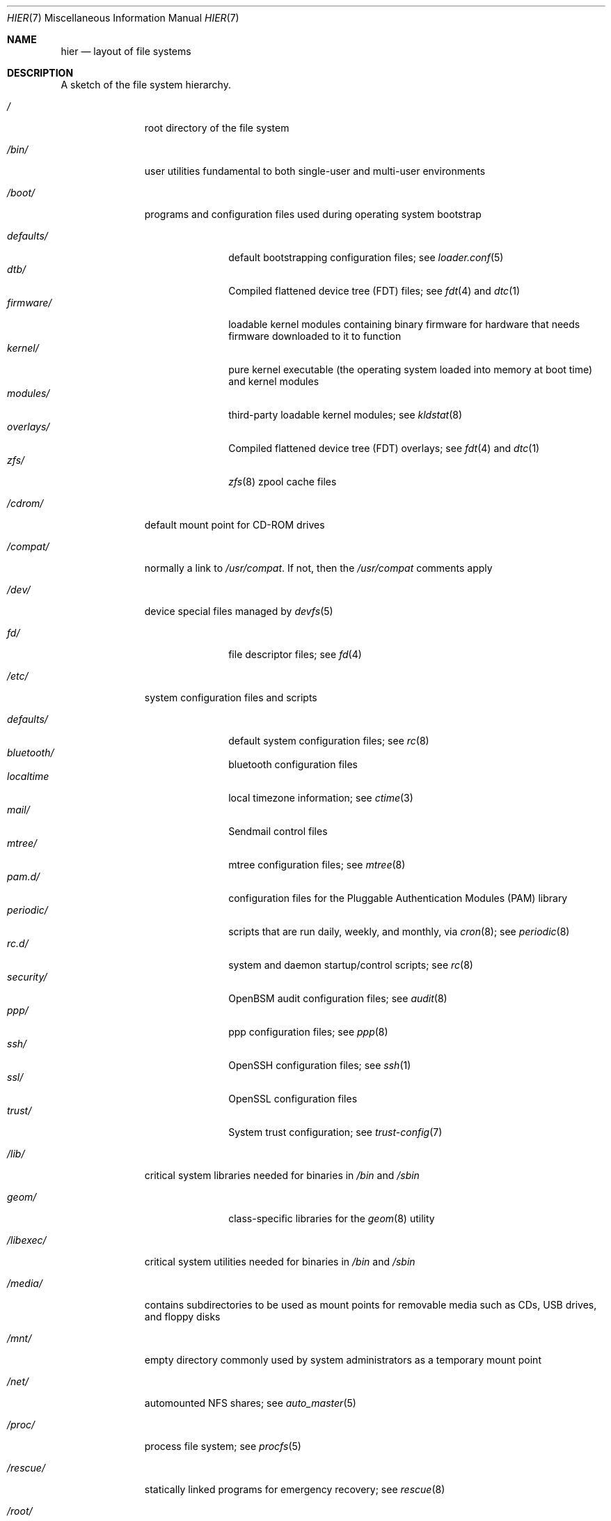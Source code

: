 .\" Copyright (c) 1990, 1993
.\"	The Regents of the University of California.  All rights reserved.
.\"
.\" Redistribution and use in source and binary forms, with or without
.\" modification, are permitted provided that the following conditions
.\" are met:
.\" 1. Redistributions of source code must retain the above copyright
.\"    notice, this list of conditions and the following disclaimer.
.\" 2. Redistributions in binary form must reproduce the above copyright
.\"    notice, this list of conditions and the following disclaimer in the
.\"    documentation and/or other materials provided with the distribution.
.\" 3. Neither the name of the University nor the names of its contributors
.\"    may be used to endorse or promote products derived from this software
.\"    without specific prior written permission.
.\"
.\" THIS SOFTWARE IS PROVIDED BY THE REGENTS AND CONTRIBUTORS ``AS IS'' AND
.\" ANY EXPRESS OR IMPLIED WARRANTIES, INCLUDING, BUT NOT LIMITED TO, THE
.\" IMPLIED WARRANTIES OF MERCHANTABILITY AND FITNESS FOR A PARTICULAR PURPOSE
.\" ARE DISCLAIMED.  IN NO EVENT SHALL THE REGENTS OR CONTRIBUTORS BE LIABLE
.\" FOR ANY DIRECT, INDIRECT, INCIDENTAL, SPECIAL, EXEMPLARY, OR CONSEQUENTIAL
.\" DAMAGES (INCLUDING, BUT NOT LIMITED TO, PROCUREMENT OF SUBSTITUTE GOODS
.\" OR SERVICES; LOSS OF USE, DATA, OR PROFITS; OR BUSINESS INTERRUPTION)
.\" HOWEVER CAUSED AND ON ANY THEORY OF LIABILITY, WHETHER IN CONTRACT, STRICT
.\" LIABILITY, OR TORT (INCLUDING NEGLIGENCE OR OTHERWISE) ARISING IN ANY WAY
.\" OUT OF THE USE OF THIS SOFTWARE, EVEN IF ADVISED OF THE POSSIBILITY OF
.\" SUCH DAMAGE.
.\"
.\"	@(#)hier.7	8.1 (Berkeley) 6/5/93
.\" $FreeBSD$
.\"
.Dd June 18, 2018
.Dt HIER 7
.Os
.Sh NAME
.Nm hier
.Nd layout of file systems
.Sh DESCRIPTION
A sketch of the file system hierarchy.
.Bl -tag -width "/libexec/"
.It Pa /
root directory of the file system
.It Pa /bin/
user utilities fundamental to both single-user and multi-user environments
.It Pa /boot/
programs and configuration files used during operating system bootstrap
.Pp
.Bl -tag -width "defaults/" -compact
.It Pa defaults/
default bootstrapping configuration files; see
.Xr loader.conf 5
.It Pa dtb/
Compiled flattened device tree (FDT) files; see
.Xr fdt 4
and
.Xr dtc 1
.It Pa firmware/
loadable kernel modules containing binary firmware for hardware that needs
firmware downloaded to it to function
.It Pa kernel/
pure kernel executable (the operating system loaded into memory
at boot time) and kernel modules
.It Pa modules/
third-party loadable kernel modules;
see
.Xr kldstat 8
.It Pa overlays/
Compiled flattened device tree (FDT) overlays; see
.Xr fdt 4
and
.Xr dtc 1
.It Pa zfs/
.Xr zfs 8
zpool cache files
.El
.It Pa /cdrom/
default mount point for CD-ROM drives
.It Pa /compat/
normally a link to
.Pa /usr/compat .
If not, then the
.Pa /usr/compat
comments apply
.It Pa /dev/
device special files managed by
.Xr devfs 5
.Pp
.Bl -tag -width "defaults/" -compact
.It Pa fd/
file descriptor files;
see
.Xr \&fd 4
.El
.It Pa /etc/
system configuration files and scripts
.Pp
.Bl -tag -width "defaults/" -compact
.It Pa defaults/
default system configuration files;
see
.Xr rc 8
.It Pa bluetooth/
bluetooth configuration files
.It Pa localtime
local timezone information;
see
.Xr ctime 3
.It Pa mail/
Sendmail control files
.It Pa mtree/
mtree configuration files;
see
.Xr mtree 8
.It Pa pam.d/
configuration files for the Pluggable Authentication Modules (PAM)
library
.It Pa periodic/
scripts that are run daily, weekly, and monthly, via
.Xr cron 8 ;
see
.Xr periodic 8
.It Pa rc.d/
system and daemon startup/control scripts;
see
.Xr rc 8
.It Pa security/
OpenBSM audit configuration files;
see
.Xr audit 8
.It Pa ppp/
ppp configuration files;
see
.Xr ppp 8
.It Pa ssh/
OpenSSH configuration files;
see
.Xr ssh 1
.It Pa ssl/
OpenSSL configuration files
.It Pa trust/
System trust configuration; see
.Xr trust-config 7
.El
.It Pa /lib/
critical system libraries needed for binaries in
.Pa /bin
and
.Pa /sbin
.Pp
.Bl -tag -width "defaults/" -compact
.It Pa geom/
class-specific libraries for the
.Xr geom 8
utility
.El
.It Pa /libexec/
critical system utilities needed for binaries in
.Pa /bin
and
.Pa /sbin
.It Pa /media/
contains subdirectories to be used as mount points
for removable media such as CDs, USB drives, and
floppy disks
.It Pa /mnt/
empty directory commonly used by
system administrators as a temporary mount point
.It Pa /net/
automounted NFS shares;
see
.Xr auto_master 5
.It Pa /proc/
process file system;
see
.Xr procfs 5
.It Pa /rescue/
statically linked programs for emergency recovery;
see
.Xr rescue 8
.It Pa /root/
root's HOME directory
.It Pa /sbin/
system programs and administration utilities
fundamental to both single-user and multi-user environments
.It Pa /tmp/
temporary files that are not guaranteed to persist across system reboots
.It Pa /usr/
contains the majority of user utilities and applications
.Pp
.Bl -tag -width "defaults/" -compact
.It Pa bin/
common utilities, programming tools, and applications
.It Pa compat/
files needed to support binary compatibility with other operating systems,
such as Linux
.It Pa include/
standard C include files
.Pp
.Bl -tag -width "kerberos5/" -compact
.It Pa arpa/
C include files for Internet service protocols
.It Pa bsnmp/
C include files for the SNMP daemon
.It Pa c++/
C++ include files
.It Pa cam/
C include files for the Common Access Methods Layer
.Bl -tag -width "kerberos5/" -compact
.It Pa scsi/
SCSI device on top of CAM
.El
.It Pa dev/
C include files for programming various
.Fx
devices
.Bl -tag -width "kerberos5/" -compact
.It Pa ic/
various header files describing driver- and bus-independent
hardware circuits
.It Pa ofw/
Open Firmware support
.It Pa pbio/
8255 PPI cards;
see
.Xr pbio 4
.It Pa ppbus/
parallel port bus;
see
.Xr ppbus 4
.It Pa usb/
USB subsystem
.It Pa wi/
.Xr wi 4
WaveLAN driver
.El
.It Pa fs/
.Bl -tag -width "kerberos5/" -compact
.It Pa fdescfs/
per-process file descriptors file system
.It Pa msdosfs/
MS-DOS file system
.It Pa nfs/
C include files for NFS (Network File System) version 2, 3 and 4
.It Pa nullfs/
loopback file system
.It Pa procfs/
process file system
.It Pa smbfs/
SMB/CIFS file system
.It Pa udf/
UDF file system
.It Pa unionfs
union file system
.El
.It Pa geom/
GEOM framework
.Bl -tag -width "kerberos5/" -compact
.It Pa concat/
CONCAT GEOM class
.It Pa gate/
GATE GEOM class
.It Pa mirror/
MIRROR GEOM class
.It Pa nop/
NOP GEOM class
.It Pa raid3/
RAID3 GEOM class
.It Pa stripe/
STRIPE GEOM class
.El
.It Pa libmilter/
C include files for libmilter,
the
.Xr sendmail 8
mail filter API
.It Pa machine/
machine-specific C include files
.It Pa net/
miscellaneous network C include files
.Bl -tag -width Fl -compact
.It Pa altq/
C include files for alternate queueing
.El
.It Pa net80211/
C include files for 802.11 wireless networking;
see
.Xr net80211 4
.It Pa netinet/
C include files for Internet standard protocols;
see
.Xr inet 4
.It Pa netinet6/
C include files for Internet protocol version 6;
see
.Xr inet6 4
.It Pa netipsec/
kernel key-management service;
see
.Xr ipsec 4
.It Pa netsmb/
SMB/CIFS requester
.It Pa nfs/
C include files for NFS (Network File System) version 2 and 3 (legacy)
.It Pa openssl/
OpenSSL (Cryptography/SSL toolkit) headers
.It Pa protocols/
C include files for Berkeley service protocols
.It Pa rpc/
remote procedure calls;
see
.Xr rpc 3
.It Pa rpcsvc/
definition of RPC service structures; see
.Xr rpc 3
.It Pa security/
PAM; see
.Xr pam 8
.It Pa sys/
system C include files (kernel data structures)
.\" .It Pa tcl/
.\" Tcl language;
.\" see
.\" .Xr Tcl n
.\" .Bl -tag -width "kerberos5/" -compact
.\" .It Pa generic/
.\" ???
.\" .It Pa unix/
.\" ???
.\" .El
.It Pa ufs/
C include files for UFS (The U-word File System)
.Bl -tag -width "kerberos5/" -compact
.It Pa ffs/
Fast file system
.It Pa ufs/
UFS file system
.El
.It Pa vm/
virtual memory;
see
.Xr vmstat 8
.El
.Pp
.It Pa lib/
shared and archive
.Xr ar 1 Ns -type
libraries
.Pp
.Bl -tag -width Fl -compact
.It Pa aout/
a.out archive libraries
.It Pa compat/
shared libraries for compatibility
.Bl -tag -width Fl -compact
.It Pa aout/
a.out backward compatibility libraries
.El
.It Pa debug/
standalone debug data for the kernel and base system libraries and binaries
.It Pa dtrace/
DTrace library scripts
.It Pa engines/
OpenSSL (Cryptography/SSL toolkit) dynamically loadable engines
.El
.Pp
.It Pa libdata/
miscellaneous utility data files
.Pp
.Bl -tag -width Fl -compact
.It Pa gcc/
.Xr gcc 1
configuration data
.It Pa ldscripts/
linker scripts;
see
.Xr ld 1
.El
.Pp
.It Pa libexec/
system daemons & system utilities (executed by other programs)
.Pp
.Bl -tag -width Fl -compact
.It Pa aout/
utilities to manipulate a.out executables
.It Pa elf/
utilities to manipulate ELF executables
.It Pa lpr/
utilities and filters for LP print system;
see
.Xr lpr 1
.It Pa sendmail/
the
.Xr sendmail 8
binary;
see
.Xr mailwrapper 8
.It Pa sm.bin/
restricted shell for
.Xr sendmail 8 ;
see
.Xr smrsh 8
.El
.Pp
.It Pa local/
local executables, libraries, etc.
Also used as the default destination for the
.Xr ports 7
framework.
Within
.Pa local/ ,
the general layout sketched out by
.Nm
for
.Pa /usr
should be used.
Exceptions are the
.Pa man
directory
.Po directly under
.Pa local/
rather than under
.Pa local/share/ Ns Pc ,
ports documentation
.Po in
.Pa share/doc/<port>/ Ns Pc ,
and
.Pa /usr/local/etc
.Po mimics
.Pa /etc Ns Pc .
.It Pa obj/
architecture-specific target tree produced by building the
.Pa /usr/src
tree
.It Pa ports/
.Xr ports 7 ,
the
.Fx
ports collection.
.It Pa sbin/
system daemons & system utilities (executed by users)
.It Pa share/
architecture-independent files
.Pp
.Bl -tag -width Fl -compact
.It Pa calendar/
a variety of pre-fab calendar files;
see
.Xr calendar 1
.It Pa dict/
word lists;
see
.Xr look 1
.Bl -tag -width Fl -compact
.It Pa freebsd
.Fx Ns -specific
terms, proper names, and jargon
.It Pa web2
words from Webster's 2nd International
.El
.It Pa doc/
miscellaneous documentation;
source for most of the printed
.Bx
manuals (available
from the
.Tn USENIX
association)
.Bl -tag -width Fl -compact
.It Pa FAQ/
Frequently Asked Questions
.It Pa IPv6/
implementation notes for IPv6
.It Pa es/
Spanish translations of documents in /usr/share/doc
.It Pa handbook/
.Fx
Handbook
.It Pa ja/
Japanese translations of documents in /usr/share/doc
.It Pa legal/
License files for vendor supplied firmware files
.It Pa ncurses/
HTML documents pertaining to ncurses;
see
.Xr ncurses 3
.It Pa ntp/
HTML documents pertaining to the Network Time Protocol
.It Pa ru/
Russian translations of documents in /usr/share/doc
.It Pa tutorials/
.Fx
tutorials
.It Pa zh/
Chinese translations of documents in /usr/share/doc
.El
.It Pa examples/
various examples for users and programmers
.It Pa firmware/
firmware images loaded by userland programs
.It Pa games/
ASCII text files used by various games
.It Pa keys/
known trusted and revoked keys.
.Bl -tag -width Fl -compact
.It Pa pkg/
fingerprints for
.Xr pkg 7
and
.Xr pkg 8
.El
.It Pa locale/
localization files;
see
.Xr setlocale 3
.It Pa man/
manual pages
.It Pa misc/
miscellaneous system-wide ASCII text files
.Bl -tag -width Fl -compact
.It Pa fonts/
???
.It Pa termcap
terminal characteristics database;
see
.Xr termcap 5
.El
.It Pa mk/
templates for make;
see
.Xr make 1
.It Pa nls/
national language support files;
see
.Xr mklocale 1
.It Pa security/
data files for security policies such as
.Xr mac_lomac 4
.It Pa sendmail/
.Xr sendmail 8
configuration files
.It Pa skel/
example
.Pa .\&
(dot) files for new accounts
.It Pa snmp/
MIBs, example files and tree definitions for the SNMP daemon.
.Bl -tag -width Fl -compact
.It Pa defs/
tree definition files for use with
.Xr gensnmptree 1
.It Pa mibs/
MIB files
.El
.It Pa syscons/
files used by syscons;
see
.Xr syscons 4
.Bl -tag -width Fl -compact
.It Pa fonts/
console fonts;
see
.Xr vidcontrol 1
and
.Xr vidfont 1
.It Pa keymaps/
console keyboard maps;
see
.Xr kbdcontrol 1
and
.Xr kbdmap 1
.It Pa scrnmaps/
console screen maps
.El
.It Pa tabset/
tab description files for a variety of terminals; used in
the termcap file;
see
.Xr termcap 5
.It Pa vi/
localization support and utilities for
.Xr vi 1
.It Pa vt/
files used by vt;
see
.Xr vt 4
.Bl -tag -width Fl -compact
.It Pa fonts/
console fonts;
see
.Xr vidcontrol 1
and
.Xr vidfont 1
.It Pa keymaps/
console keyboard maps;
see
.Xr kbdcontrol 1
and
.Xr kbdmap 1
.\" .It Pa scrnmaps/
.\" console screen maps
.El
.It Pa zoneinfo/
timezone configuration information;
see
.Xr tzfile 5
.El
.Pp
.It Pa src/
.Bx ,
third-party, and/or local source files
.Pp
.Bl -tag -width "kerberos5/" -compact
.It Pa bin/
source code for files in /bin
.It Pa cddl/
utilities covered by the Common Development and Distribution License
.It Pa contrib/
source code for contributed software
.It Pa crypto/
source code for contributed cryptography software
.It Pa etc/
source code for files in
.Pa /etc
.It Pa gnu/
utilities covered by the GNU General Public License
.It Pa include/
source code for files in
.Pa /usr/include
.It Pa kerberos5/
build infrastructure for Kerberos version 5
.It Pa lib/
source code for files in
.Pa /lib
and
.Pa /usr/lib
.It Pa libexec/
source code for files in
.Pa /usr/libexec
.It Pa release/
files required to produce a
.Fx
release
.It Pa rescue/
source code for files in
.Pa /rescue
.It Pa sbin/
source code for files in
.Pa /sbin
.It Pa secure/
build directory for files in
.Pa /usr/src/crypto
.It Pa share/
source for files in
.Pa /usr/share
.It Pa stand/
boot loader source code
.It Pa sys/
kernel source code
.Bl -tag -width Fl -compact
.It Pa amd64/
AMD64 architecture support
.It Pa arm/
ARM architecture support
.It Pa arm64/
ARMv8 architecture support
.It Pa cam/
.Xr cam 4
and
.Xr ctl 4
.It Pa cddl/
CDDL-licensed optional sources, including ZFS
and DTrace
.It Pa ddb/
.Xr ddb 4
.It Pa fs/
most filesystems
.It Pa dev/
device drivers
.It Pa geom/
.Xr geom 4
.It Pa i386/
i386 (32 bit) architecture support
.It Pa kern/
main part of the kernel
.It Pa mips/
MIPS architecture support
.It Pa net80211/
.Xr net80211 4
.It Pa netgraph/
.Xr netgraph 4
.It Pa netinet/
.Xr inet 4
.It Pa netinet6/
.Xr inet6 4
.It Pa netipsec/
.Xr ipsec 4
.It Pa netpfil/
.Xr ipfw 4
and
.Xr pf 4
.It Pa opencrypto/
.Xr crypto 7
.It Pa powerpc/
PowerPC/POWER architecture support
.It Pa riscv/
RISC-V architecture support
.It Pa security/
.Xr audit 4
and
.Xr mac 4
.It Pa sparc64/
SPARC64 architecture support
.It Pa sys/
kernel headers
.It Pa ufs/
Unix File System
.It Pa x86/
code shared by AMD64 and i386 architectures
.El
.It Pa targets/
support for experimental DIRDEPS_BUILD
.It Pa tests/
source code for files in
.Pa /usr/tests
.It Pa tools/
tools used for maintenance and testing of
.Fx
.It Pa usr.bin/
source code for files in
.Pa /usr/bin
.It Pa usr.sbin/
source code for files in
.Pa /usr/sbin
.El
.Pp
.It Pa tests/
The
.Fx
test suite.
See
.Xr tests 7
for more details.
.El
.It Pa /var/
multi-purpose log, temporary, transient, and spool files
.Pp
.Bl -tag -width "defaults/" -compact
.It Pa account/
system accounting files
.Pp
.Bl -tag -width Fl -compact
.It Pa acct
execution accounting file;
see
.Xr acct 5
.El
.Pp
.It Pa at/
timed command scheduling files;
see
.Xr \&at 1
.Pp
.Bl -tag -width Fl -compact
.It Pa jobs/
directory containing job files
.It Pa spool/
directory containing output spool files
.El
.Pp
.It Pa backups/
miscellaneous backup files
.It Pa cache/
miscellaneous cached files
.Pp
.Bl -tag -width Fl -compact
.It Pa pkg/
cached packages for
.Xr pkg 8
.El
.Pp
.It Pa crash/
default directory to store kernel crash dumps; see
.Xr crash 8
and
.Xr savecore 8
.It Pa cron/
files used by cron;
see
.Xr cron 8
.Pp
.Bl -tag -width Fl -compact
.It Pa tabs/
crontab files;
see
.Xr crontab 5
.El
.Pp
.It Pa db/
miscellaneous automatically generated system-specific database files
.It Pa empty/
empty directory for use by programs that need a specifically empty directory.
Used for instance by
.Xr sshd 8
for privilege separation.
.It Pa games/
miscellaneous game status and score files
.It Pa heimdal/
Kerberos server databases; see
.Xr kdc 8
.It Pa log/
miscellaneous system log files
.Pp
.Bl -tag -width Fl -compact
.It Pa utx.lastlogin
last login log;
see
.Xr getutxent 3
.It Pa utx.log
login/logout log;
see
.Xr getutxent 3
.El
.Pp
.It Pa mail/
user mailbox files
.It Pa msgs/
system messages database;
see
.Xr msgs 1
.It Pa preserve/
temporary home of files preserved after an accidental death
of an editor;
see
.Xr \&ex 1
.It Pa quotas/
file system quota information files
.It Pa run/
system information files describing various info about
system since it was booted
.Pp
.Bl -tag -width Fl -compact
.It Pa ppp/
writable by the
.Dq network
group for command connection sockets; see
.Xr ppp 8
.It Pa utx.active
database of current users;
see
.Xr getutxent 3
.El
.Pp
.It Pa rwho/
rwho data files;
see
.Xr rwhod 8 ,
.Xr rwho 1 ,
and
.Xr ruptime 1
.It Pa spool/
miscellaneous printer and mail system spooling directories
.Pp
.Bl -tag -width Fl -compact
.It Pa clientmqueue/
undelivered submission mail queue;
see
.Xr sendmail 8
.It Pa ftp/
commonly ~ftp; the anonymous ftp root directory
.It Pa mqueue/
undelivered mail queue;
see
.Xr sendmail 8
.It Pa output/
line printer spooling directories
.El
.Pp
.It Pa tmp/
temporary files that are kept between system reboots
.Pp
.Bl -tag -width Fl -compact
.It Pa vi.recover/
the directory where recovery files are stored
.El
.Pp
.It Pa yp/
the NIS maps
.El
.El
.Sh NOTES
This manual page documents the default
.Fx
file system layout, but
the actual hierarchy on a given system is defined at the system
administrator's discretion.
A well-maintained installation will include a customized version of
this document.
.Sh SEE ALSO
.Xr apropos 1 ,
.Xr find 1 ,
.Xr finger 1 ,
.Xr grep 1 ,
.Xr ls 1 ,
.Xr whatis 1 ,
.Xr whereis 1 ,
.Xr which 1 ,
.Xr fd 4 ,
.Xr devfs 5 ,
.Xr fsck 8
.Sh HISTORY
A
.Nm
manual page appeared in
.At v7 .

